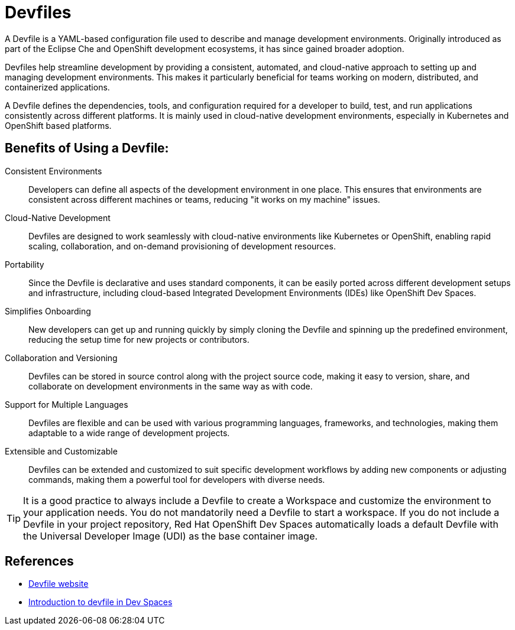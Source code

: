 = Devfiles

A Devfile is a YAML-based configuration file used to describe and manage development environments. Originally introduced as part of the Eclipse Che and OpenShift development ecosystems, it has since gained broader adoption. 

Devfiles help streamline development by providing a consistent, automated, and cloud-native approach to setting up and managing development environments. This makes it particularly beneficial for teams working on modern, distributed, and containerized applications.

A Devfile defines the dependencies, tools, and configuration required for a developer to build, test, and run applications consistently across different platforms. It is mainly used in cloud-native development environments, especially in Kubernetes and OpenShift based platforms.

== Benefits of Using a Devfile:

Consistent Environments:: Developers can define all aspects of the development environment in one place. This ensures that environments are consistent across different machines or teams, reducing "it works on my machine" issues.

Cloud-Native Development:: Devfiles are designed to work seamlessly with cloud-native environments like Kubernetes or OpenShift, enabling rapid scaling, collaboration, and on-demand provisioning of development resources.

Portability:: Since the Devfile is declarative and uses standard components, it can be easily ported across different development setups and infrastructure, including cloud-based Integrated Development Environments (IDEs) like OpenShift Dev Spaces.

Simplifies Onboarding:: New developers can get up and running quickly by simply cloning the Devfile and spinning up the predefined environment, reducing the setup time for new projects or contributors.

Collaboration and Versioning:: Devfiles can be stored in source control along with the project source code, making it easy to version, share, and collaborate on development environments in the same way as with code.

Support for Multiple Languages:: Devfiles are flexible and can be used with various programming languages, frameworks, and technologies, making them adaptable to a wide range of development projects.

Extensible and Customizable:: Devfiles can be extended and customized to suit specific development workflows by adding new components or adjusting commands, making them a powerful tool for developers with diverse needs.

TIP: It is a good practice to always include a Devfile to create a Workspace and customize the environment to your application needs. You do not mandatorily need a Devfile to start a workspace. If you do not include a Devfile in your project repository, Red Hat OpenShift Dev Spaces automatically loads a default Devfile with the Universal Developer Image (UDI) as the base container image.

== References

* https://devfile.io[Devfile website^]
* https://docs.redhat.com/en/documentation/red_hat_openshift_dev_spaces/3.16/html-single/user_guide/index#devfile-introduction[Introduction to devfile in Dev Spaces^]

